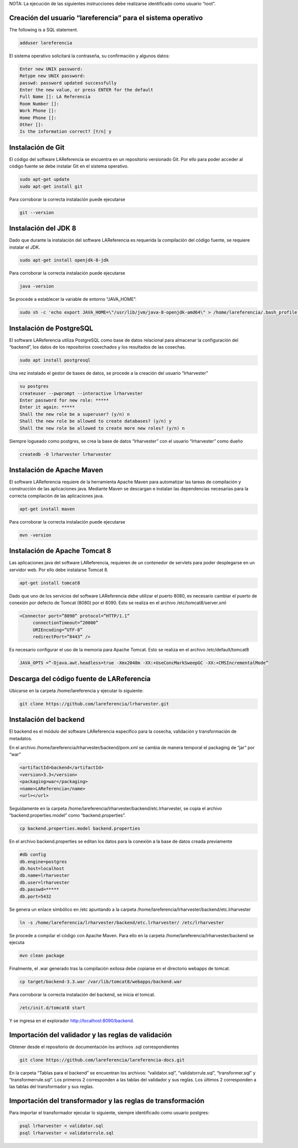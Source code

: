 NOTA: La ejecución de las siguientes instrucciones debe realizarse identificado como usuario “root”.

Creación del usuario “lareferencia” para el sistema operativo
-------------------------------------------------------------

The following is a SQL statement.

.. code-block:: console

   adduser lareferencia

El sistema operativo solicitará la contraseña, su confirmación y algunos datos:

.. code-block:: console

   Enter new UNIX password: 
   Retype new UNIX password: 
   passwd: password updated successfully
   Enter the new value, or press ENTER for the default
   Full Name []: LA Referencia
   Room Number []:
   Work Phone []:
   Home Phone []:
   Other []:
   Is the information correct? [Y/n] y


Instalación de Git
------------------
El código del software LAReferencia se encuentra en un repositorio versionado Git.  Por ello para poder acceder al código fuente se debe instalar Git en el sistema operativo.

.. code-block:: console

   sudo apt-get update
   sudo apt-get install git

Para corroborar la correcta instalación puede ejecutarse

.. code-block:: console

   git --version

Instalación del JDK 8
---------------------
Dado que durante la instalación del software LAReferencia es requerida la compilación del código fuente, se requiere instalar el JDK.

.. code-block:: console

   sudo apt-get install openjdk-8-jdk

Para corroborar la correcta instalación puede ejecutarse

.. code-block:: console

   java -version

Se procede a establecer la variable de entorno “JAVA_HOME”.

.. code-block:: console

   sudo sh -c 'echo export JAVA_HOME=\"/usr/lib/jvm/java-8-openjdk-amd64\" > /home/lareferencia/.bash_profile'

Instalación de PostgreSQL
-------------------------
El software LAReferencia utiliza PostgreSQL como base de datos relacional para almacenar la configuración del “backend”, los datos de los repositorios cosechados y los resultados de las cosechas.

.. code-block:: console

   sudo apt install postgresql 

Una vez instalado el gestor de bases de datos, se procede a la creación del usuario “lrharvester”

.. code-block:: console

   su postgres
   createuser --pwprompt --interactive lrharvester
   Enter password for new role: *****
   Enter it again: *****
   Shall the new role be a superuser? (y/n) n
   Shall the new role be allowed to create databases? (y/n) y
   Shall the new role be allowed to create more new roles? (y/n) n

Siempre logueado como postgres, se crea la base de datos “lrharvester” con el usuario “lrharvester” como dueño

.. code-block:: console

   createdb -O lrharvester lrharvester

Instalación de Apache Maven
---------------------------
El software LAReferencia requiere de la herramienta Apache Maven para automatizar las tareas de compilación y construcción de las aplicaciones java.  Mediante Maven se descargan e instalan las dependencias necesarias para la correcta compilación de las aplicaciones java.

.. code-block:: console

   apt-get install maven

Para corroborar la correcta instalación puede ejecutarse

.. code-block:: console

   mvn -version 

Instalación de Apache Tomcat 8
------------------------------
Las aplicaciones java del software LAReferencia, requieren de un contenedor de servlets para poder desplegarse en un servidor web.  Por ello debe instalarse Tomcat 8.

.. code-block:: console

   apt-get install tomcat8

Dado que uno de los servicios del software LAReferencia debe utilizar el puerto 8080, es necesario cambiar el puerto de conexión por defecto de Tomcat (8080) por el 8090.  Esto se realiza en el archivo /etc/tomcat8/server.xml

.. code-block:: xml

   <Connector port=”8090” protocol=”HTTP/1.1”
        connectionTimeout=”20000”
        URIEncoding=”UTF-8”
        redirectPort=”8443” />

Es necesario configurar el uso de la memoria para Apache Tomcat.  Esto se realiza en el archivo /etc/default/tomcat8

.. code-block:: console

   JAVA_OPTS =”-Djava.awt.headless=true -Xmx2048m -XX:+UseConcMarkSweepGC -XX:+CMSIncrementalMode”

Descarga del código fuente de LAReferencia
------------------------------------------
Ubicarse en la carpeta /home/lareferencia y ejecutar lo siguiente:

.. code-block:: console

   git clone https://github.com/lareferencia/lrharvester.git

Instalación del backend
-----------------------
El backend es el módulo del software LAReferencia específico para la cosecha, validación y transformación de metadatos.

En el archivo /home/lareferencia/lrharvester/backend/pom.xml se cambia de manera temporal el packaging de “jar” por “war”

.. code-block:: xml

   <artifactId>backend</artifactId>
   <version>3.3</version>
   <packaging>war</packaging>
   <name>LAReferencia</name>
   <url></url>

Seguidamente en la carpeta /home/lareferencia/lrharvester/backend/etc.lrharvester, se copia el archivo “backend.properties.model” como “backend.properties”.

.. code-block:: console

   cp backend.properties.model backend.properties

En el archivo backend.properties se editan los datos para la conexión a la base de datos creada previamente

.. code-block:: console

   #db config
   db.engine=postgres
   db.host=localhost
   db.name=lrharvester
   db.user=lrharvester
   db.passwd=*****
   db.port=5432

Se genera un enlace simbólico en /etc apuntando a la carpeta /home/lareferencia/lrharvester/backend/etc.lrharvester

.. code-block:: console

   ln -s /home/lareferencia/lrharvester/backend/etc.lrharvester/ /etc/lrharvester

Se procede a compilar el código con Apache Maven.  Para ello en la carpeta /home/lareferencia/lrharvester/backend se ejecuta

.. code-block:: console

   mvn clean package

Finalmente, el .war generado tras la compilación exitosa debe copiarse en el directorio webapps de tomcat.

.. code-block:: console

   cp target/backend-3.3.war /var/lib/tomcat8/webapps/backend.war

Para corroborar la correcta instalación del backend, se inicia el tomcat.

.. code-block:: console

   /etc/init.d/tomcat8 start

Y se ingresa en el explorador http://localhost:8090/backend.

Importación del validador y las reglas de validación
----------------------------------------------------
Obtener desde el repositorio de documentación los archivos .sql correspondientes

.. code-block:: console

   git clone https://github.com/lareferencia/lareferencia-docs.git

En la carpeta “Tablas para el backend” se encuentran los archivos: “validator.sql”, “validatorrule.sql”, “transformer.sql” y “transformerrule.sql”.  Los primeros 2 corresponden a las tablas del validador y sus reglas.  Los últimos 2 corresponden a las tablas del transformador y sus reglas.

Importación del transformador y las reglas de transformación
------------------------------------------------------------

Para importar el transformador ejecutar lo siguiente, siempre identificado como usuario postgres:

.. code-block:: console

   psql lrharvester < validator.sql
   psql lrharvester < validatorrule.sql
